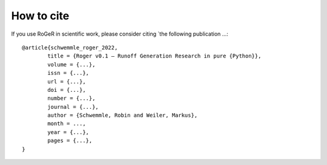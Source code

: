 How to cite
===========

If you use RoGeR in scientific work, please consider citing `the following publication ...:

::

	@article{schwemmle_roger_2022,
		title = {Roger v0.1 – Runoff Generation Research in pure {Python}},
		volume = {...},
		issn = {...},
		url = {...},
		doi = {...},
		number = {...},
		journal = {...},
		author = {Schwemmle, Robin and Weiler, Markus},
		month = ...,
		year = {...},
		pages = {...},
	}
